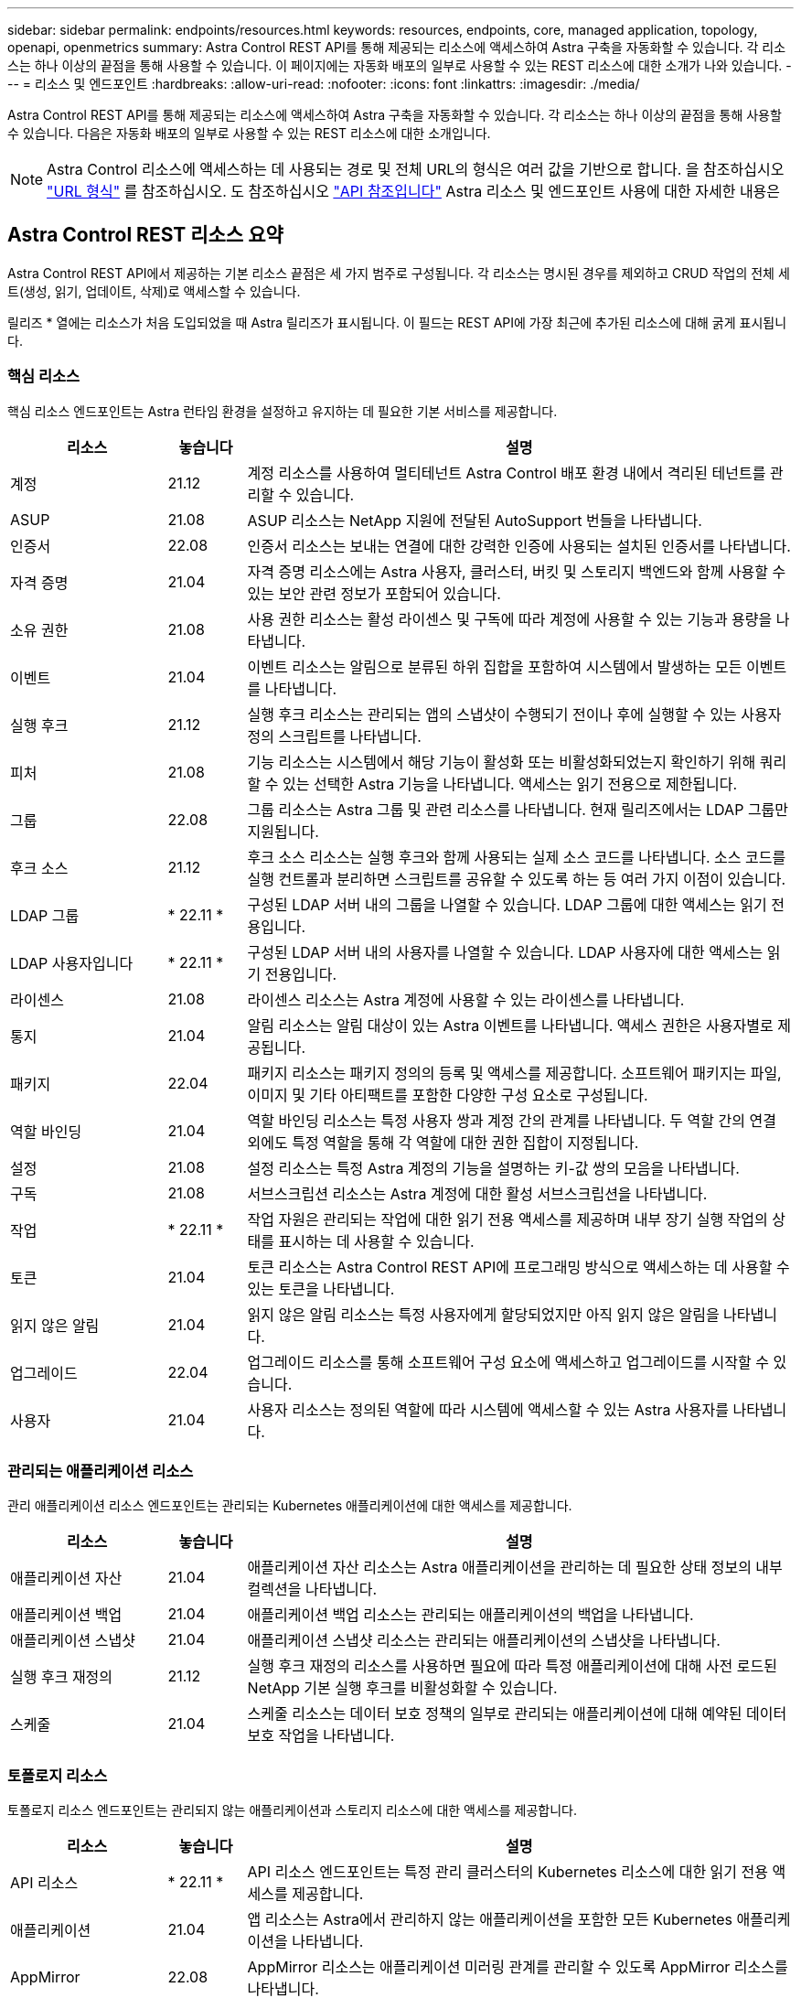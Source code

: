 ---
sidebar: sidebar 
permalink: endpoints/resources.html 
keywords: resources, endpoints, core, managed application, topology, openapi, openmetrics 
summary: Astra Control REST API를 통해 제공되는 리소스에 액세스하여 Astra 구축을 자동화할 수 있습니다. 각 리소스는 하나 이상의 끝점을 통해 사용할 수 있습니다. 이 페이지에는 자동화 배포의 일부로 사용할 수 있는 REST 리소스에 대한 소개가 나와 있습니다. 
---
= 리소스 및 엔드포인트
:hardbreaks:
:allow-uri-read: 
:nofooter: 
:icons: font
:linkattrs: 
:imagesdir: ./media/


[role="lead"]
Astra Control REST API를 통해 제공되는 리소스에 액세스하여 Astra 구축을 자동화할 수 있습니다. 각 리소스는 하나 이상의 끝점을 통해 사용할 수 있습니다. 다음은 자동화 배포의 일부로 사용할 수 있는 REST 리소스에 대한 소개입니다.


NOTE: Astra Control 리소스에 액세스하는 데 사용되는 경로 및 전체 URL의 형식은 여러 값을 기반으로 합니다. 을 참조하십시오 link:../rest-core/url_format.html["URL 형식"] 를 참조하십시오. 도 참조하십시오 link:../reference/api_reference.html["API 참조입니다"] Astra 리소스 및 엔드포인트 사용에 대한 자세한 내용은



== Astra Control REST 리소스 요약

Astra Control REST API에서 제공하는 기본 리소스 끝점은 세 가지 범주로 구성됩니다. 각 리소스는 명시된 경우를 제외하고 CRUD 작업의 전체 세트(생성, 읽기, 업데이트, 삭제)로 액세스할 수 있습니다.

릴리즈 * 열에는 리소스가 처음 도입되었을 때 Astra 릴리즈가 표시됩니다. 이 필드는 REST API에 가장 최근에 추가된 리소스에 대해 굵게 표시됩니다.



=== 핵심 리소스

핵심 리소스 엔드포인트는 Astra 런타임 환경을 설정하고 유지하는 데 필요한 기본 서비스를 제공합니다.

[cols="20,10,70"]
|===
| 리소스 | 놓습니다 | 설명 


| 계정 | 21.12 | 계정 리소스를 사용하여 멀티테넌트 Astra Control 배포 환경 내에서 격리된 테넌트를 관리할 수 있습니다. 


| ASUP | 21.08 | ASUP 리소스는 NetApp 지원에 전달된 AutoSupport 번들을 나타냅니다. 


| 인증서 | 22.08 | 인증서 리소스는 보내는 연결에 대한 강력한 인증에 사용되는 설치된 인증서를 나타냅니다. 


| 자격 증명 | 21.04 | 자격 증명 리소스에는 Astra 사용자, 클러스터, 버킷 및 스토리지 백엔드와 함께 사용할 수 있는 보안 관련 정보가 포함되어 있습니다. 


| 소유 권한 | 21.08 | 사용 권한 리소스는 활성 라이센스 및 구독에 따라 계정에 사용할 수 있는 기능과 용량을 나타냅니다. 


| 이벤트 | 21.04 | 이벤트 리소스는 알림으로 분류된 하위 집합을 포함하여 시스템에서 발생하는 모든 이벤트를 나타냅니다. 


| 실행 후크 | 21.12 | 실행 후크 리소스는 관리되는 앱의 스냅샷이 수행되기 전이나 후에 실행할 수 있는 사용자 정의 스크립트를 나타냅니다. 


| 피처 | 21.08 | 기능 리소스는 시스템에서 해당 기능이 활성화 또는 비활성화되었는지 확인하기 위해 쿼리할 수 있는 선택한 Astra 기능을 나타냅니다. 액세스는 읽기 전용으로 제한됩니다. 


| 그룹 | 22.08 | 그룹 리소스는 Astra 그룹 및 관련 리소스를 나타냅니다. 현재 릴리즈에서는 LDAP 그룹만 지원됩니다. 


| 후크 소스 | 21.12 | 후크 소스 리소스는 실행 후크와 함께 사용되는 실제 소스 코드를 나타냅니다. 소스 코드를 실행 컨트롤과 분리하면 스크립트를 공유할 수 있도록 하는 등 여러 가지 이점이 있습니다. 


| LDAP 그룹 | * 22.11 * | 구성된 LDAP 서버 내의 그룹을 나열할 수 있습니다. LDAP 그룹에 대한 액세스는 읽기 전용입니다. 


| LDAP 사용자입니다 | * 22.11 * | 구성된 LDAP 서버 내의 사용자를 나열할 수 있습니다. LDAP 사용자에 대한 액세스는 읽기 전용입니다. 


| 라이센스 | 21.08 | 라이센스 리소스는 Astra 계정에 사용할 수 있는 라이센스를 나타냅니다. 


| 통지 | 21.04 | 알림 리소스는 알림 대상이 있는 Astra 이벤트를 나타냅니다. 액세스 권한은 사용자별로 제공됩니다. 


| 패키지 | 22.04 | 패키지 리소스는 패키지 정의의 등록 및 액세스를 제공합니다. 소프트웨어 패키지는 파일, 이미지 및 기타 아티팩트를 포함한 다양한 구성 요소로 구성됩니다. 


| 역할 바인딩 | 21.04 | 역할 바인딩 리소스는 특정 사용자 쌍과 계정 간의 관계를 나타냅니다. 두 역할 간의 연결 외에도 특정 역할을 통해 각 역할에 대한 권한 집합이 지정됩니다. 


| 설정 | 21.08 | 설정 리소스는 특정 Astra 계정의 기능을 설명하는 키-값 쌍의 모음을 나타냅니다. 


| 구독 | 21.08 | 서브스크립션 리소스는 Astra 계정에 대한 활성 서브스크립션을 나타냅니다. 


| 작업 | * 22.11 * | 작업 자원은 관리되는 작업에 대한 읽기 전용 액세스를 제공하며 내부 장기 실행 작업의 상태를 표시하는 데 사용할 수 있습니다. 


| 토큰 | 21.04 | 토큰 리소스는 Astra Control REST API에 프로그래밍 방식으로 액세스하는 데 사용할 수 있는 토큰을 나타냅니다. 


| 읽지 않은 알림 | 21.04 | 읽지 않은 알림 리소스는 특정 사용자에게 할당되었지만 아직 읽지 않은 알림을 나타냅니다. 


| 업그레이드 | 22.04 | 업그레이드 리소스를 통해 소프트웨어 구성 요소에 액세스하고 업그레이드를 시작할 수 있습니다. 


| 사용자 | 21.04 | 사용자 리소스는 정의된 역할에 따라 시스템에 액세스할 수 있는 Astra 사용자를 나타냅니다. 
|===


=== 관리되는 애플리케이션 리소스

관리 애플리케이션 리소스 엔드포인트는 관리되는 Kubernetes 애플리케이션에 대한 액세스를 제공합니다.

[cols="20,10,70"]
|===
| 리소스 | 놓습니다 | 설명 


| 애플리케이션 자산 | 21.04 | 애플리케이션 자산 리소스는 Astra 애플리케이션을 관리하는 데 필요한 상태 정보의 내부 컬렉션을 나타냅니다. 


| 애플리케이션 백업 | 21.04 | 애플리케이션 백업 리소스는 관리되는 애플리케이션의 백업을 나타냅니다. 


| 애플리케이션 스냅샷 | 21.04 | 애플리케이션 스냅샷 리소스는 관리되는 애플리케이션의 스냅샷을 나타냅니다. 


| 실행 후크 재정의 | 21.12 | 실행 후크 재정의 리소스를 사용하면 필요에 따라 특정 애플리케이션에 대해 사전 로드된 NetApp 기본 실행 후크를 비활성화할 수 있습니다. 


| 스케줄 | 21.04 | 스케줄 리소스는 데이터 보호 정책의 일부로 관리되는 애플리케이션에 대해 예약된 데이터 보호 작업을 나타냅니다. 
|===


=== 토폴로지 리소스

토폴로지 리소스 엔드포인트는 관리되지 않는 애플리케이션과 스토리지 리소스에 대한 액세스를 제공합니다.

[cols="20,10,70"]
|===
| 리소스 | 놓습니다 | 설명 


| API 리소스 | * 22.11 * | API 리소스 엔드포인트는 특정 관리 클러스터의 Kubernetes 리소스에 대한 읽기 전용 액세스를 제공합니다. 


| 애플리케이션 | 21.04 | 앱 리소스는 Astra에서 관리하지 않는 애플리케이션을 포함한 모든 Kubernetes 애플리케이션을 나타냅니다. 


| AppMirror | 22.08 | AppMirror 리소스는 애플리케이션 미러링 관계를 관리할 수 있도록 AppMirror 리소스를 나타냅니다. 


| 버킷 | 21.08 | 버킷 리소스는 Astra에서 관리하는 애플리케이션의 백업을 저장하는 데 사용되는 S3 클라우드 버킷을 나타냅니다. 


| 클라우드 | 21.08 | 클라우드 리소스는 클러스터 및 애플리케이션을 관리하기 위해 Astra 클라이언트가 연결할 수 있는 클라우드를 나타냅니다. 


| 클러스터 | 21.08 | 클러스터 리소스는 Kubernetes에서 관리되지 않는 Kubernetes 클러스터를 나타냅니다. 


| 클러스터 노드 | 21.12 | 클러스터 노드 리소스는 Kubernetes 클러스터 내의 개별 노드에 액세스할 수 있도록 허용하여 추가 해결책을 제공합니다. 


| 관리형 클러스터 | 21.08 | 관리 클러스터 리소스는 현재 Kubernetes에서 관리되는 Kubernetes 클러스터를 나타냅니다. 


| 네임스페이스 | 21.12 | 네임스페이스 리소스는 Kubernetes 클러스터 내에서 사용되는 네임스페이스에 대한 액세스를 제공합니다. 


| 스토리지 백엔드 | 21.08 | 스토리지 백엔드 리소스는 Astra 관리 클러스터 및 애플리케이션에서 사용할 수 있는 스토리지 서비스 공급자를 나타냅니다. 


| 스토리지 클래스 | 21.08 | 스토리지 클래스 리소스는 특정 관리 대상 클러스터에서 발견되어 사용할 수 있는 다양한 클래스 또는 스토리지 유형을 나타냅니다. 


| 볼륨 | 21.04 | 볼륨 리소스는 관리 애플리케이션과 관련된 Kubernetes 스토리지 볼륨을 나타냅니다. 
|===


== 추가 리소스 및 엔드포인트

Astra 구축을 지원하는 데 사용할 수 있는 몇 가지 추가 리소스와 엔드포인트가 있습니다.


NOTE: 이러한 리소스 및 엔드포인트는 현재 Astra Control REST API 참조 설명서에 포함되어 있지 않습니다.

OpenAPI를 참조하십시오:: OpenAPI 엔드포인트는 현재 OpenAPI JSON 문서 및 기타 관련 리소스에 대한 액세스를 제공합니다.
OpenMetrics:: OpenMetrics 엔드포인트는 OpenMetrics 리소스를 통해 계정 메트릭에 액세스할 수 있도록 합니다. Astra Control Center 배포 모델을 통해 지원을 받을 수 있습니다.

